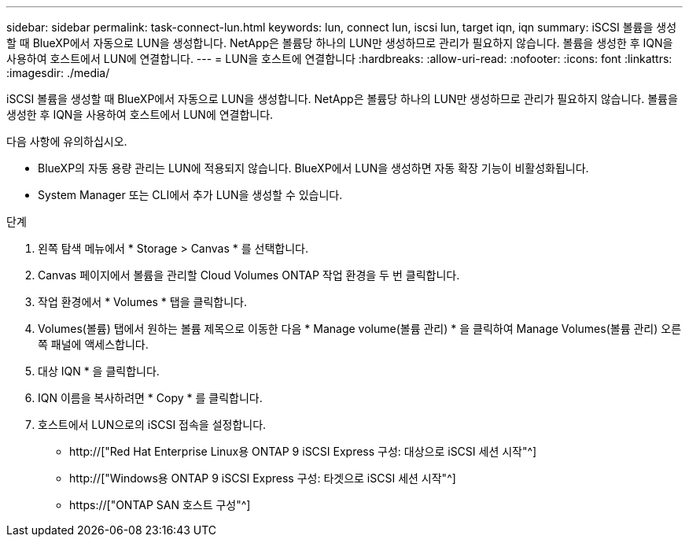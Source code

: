 ---
sidebar: sidebar 
permalink: task-connect-lun.html 
keywords: lun, connect lun, iscsi lun, target iqn, iqn 
summary: iSCSI 볼륨을 생성할 때 BlueXP에서 자동으로 LUN을 생성합니다. NetApp은 볼륨당 하나의 LUN만 생성하므로 관리가 필요하지 않습니다. 볼륨을 생성한 후 IQN을 사용하여 호스트에서 LUN에 연결합니다. 
---
= LUN을 호스트에 연결합니다
:hardbreaks:
:allow-uri-read: 
:nofooter: 
:icons: font
:linkattrs: 
:imagesdir: ./media/


[role="lead"]
iSCSI 볼륨을 생성할 때 BlueXP에서 자동으로 LUN을 생성합니다. NetApp은 볼륨당 하나의 LUN만 생성하므로 관리가 필요하지 않습니다. 볼륨을 생성한 후 IQN을 사용하여 호스트에서 LUN에 연결합니다.

다음 사항에 유의하십시오.

* BlueXP의 자동 용량 관리는 LUN에 적용되지 않습니다. BlueXP에서 LUN을 생성하면 자동 확장 기능이 비활성화됩니다.
* System Manager 또는 CLI에서 추가 LUN을 생성할 수 있습니다.


.단계
. 왼쪽 탐색 메뉴에서 * Storage > Canvas * 를 선택합니다.
. Canvas 페이지에서 볼륨을 관리할 Cloud Volumes ONTAP 작업 환경을 두 번 클릭합니다.
. 작업 환경에서 * Volumes * 탭을 클릭합니다.
. Volumes(볼륨) 탭에서 원하는 볼륨 제목으로 이동한 다음 * Manage volume(볼륨 관리) * 을 클릭하여 Manage Volumes(볼륨 관리) 오른쪽 패널에 액세스합니다.
. 대상 IQN * 을 클릭합니다.
. IQN 이름을 복사하려면 * Copy * 를 클릭합니다.
. 호스트에서 LUN으로의 iSCSI 접속을 설정합니다.
+
** http://["Red Hat Enterprise Linux용 ONTAP 9 iSCSI Express 구성: 대상으로 iSCSI 세션 시작"^]
** http://["Windows용 ONTAP 9 iSCSI Express 구성: 타겟으로 iSCSI 세션 시작"^]
** https://["ONTAP SAN 호스트 구성"^]



